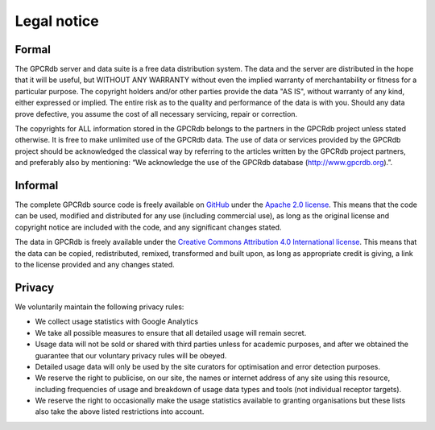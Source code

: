 Legal notice
============

Formal
------

The GPCRdb server and data suite is a free data distribution system. The data and the server are distributed in the
hope that it will be useful, but WITHOUT ANY WARRANTY without even the implied warranty of merchantability or fitness
for a particular purpose. The copyright holders and/or other parties provide the data "AS IS", without warranty of any
kind, either expressed or implied. The entire risk as to the quality and performance of the data is with you. Should
any data prove defective, you assume the cost of all necessary servicing, repair or correction.

The copyrights for ALL information stored in the GPCRdb belongs to the partners in the GPCRdb project unless stated
otherwise. It is free to make unlimited use of the GPCRdb data. The use of data or services provided by the GPCRdb
project should be acknowledged the classical way by referring to the articles written by the GPCRdb project partners,
and preferably also by mentioning: “We acknowledge the use of the GPCRdb database (http://www.gpcrdb.org).”.

Informal
--------

The complete GPCRdb source code is freely available on `GitHub`_ under the `Apache 2.0 license`_. This means that
the code can be used, modified and distributed for any use (including commercial use), as long as the original license
and copyright notice are included with the code, and any significant changes stated.

.. _GitHub: https://github.com/protwis/protwis
.. _Apache 2.0 license: http://www.apache.org/licenses/LICENSE-2.0.html

The data in GPCRdb is freely available under the `Creative Commons Attribution 4.0 International license`_. This means
that the data can be copied, redistributed, remixed, transformed and built upon, as long as appropriate credit is
giving, a link to the license provided and any changes stated.

.. _Creative Commons Attribution 4.0 International license: http://creativecommons.org/licenses/by/4.0/

Privacy
-------

We voluntarily maintain the following privacy rules:

*   We collect usage statistics with Google Analytics
*   We take all possible measures to ensure that all detailed usage will remain secret.
*   Usage data will not be sold or shared with third parties unless for academic purposes, and after we obtained the
    guarantee that our voluntary privacy rules will be obeyed.
*   Detailed usage data will only be used by the site curators for optimisation and error detection purposes.
*   We reserve the right to publicise, on our site, the names or internet address of any site using this resource,
    including frequencies of usage and breakdown of usage data types and tools (not individual receptor targets).
*   We reserve the right to occasionally make the usage statistics available to granting organisations but these lists
    also take the above listed restrictions into account.
